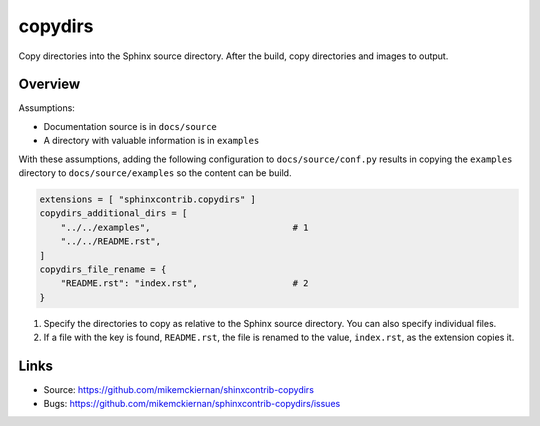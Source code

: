 copydirs
========

Copy directories into the Sphinx source directory. After the build, copy directories and images to output.

Overview
--------

Assumptions:

- Documentation source is in ``docs/source``
- A directory with valuable information is in ``examples``

With these assumptions, adding the following configuration to ``docs/source/conf.py``
results in copying the ``examples`` directory to ``docs/source/examples`` so the
content can be build.

.. code-block:: python

   extensions = [ "sphinxcontrib.copydirs" ]
   copydirs_additional_dirs = [
       "../../examples",                           # 1
       "../../README.rst",
   ]
   copydirs_file_rename = {
       "README.rst": "index.rst",                  # 2
   }


1. Specify the directories to copy as relative to the Sphinx source directory.
   You can also specify individual files.
2. If a file with the key is found, ``README.rst``, the file is renamed to the
   value, ``index.rst``, as the extension copies it.

Links
-----

- Source: https://github.com/mikemckiernan/shinxcontrib-copydirs
- Bugs: https://github.com/mikemckiernan/sphinxcontrib-copydirs/issues
